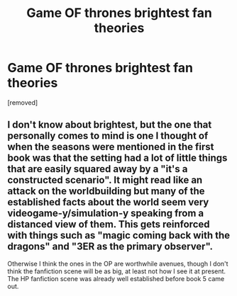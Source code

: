 #+TITLE: Game OF thrones brightest fan theories

* Game OF thrones brightest fan theories
:PROPERTIES:
:Author: hoja_nasredin
:Score: 0
:DateUnix: 1558716015.0
:DateShort: 2019-May-24
:END:
[removed]


** I don't know about brightest, but the one that personally comes to mind is one I thought of when the seasons were mentioned in the first book was that the setting had a lot of little things that are easily squared away by a "it's a constructed scenario". It might read like an attack on the worldbuilding but many of the established facts about the world seem very videogame-y/simulation-y speaking from a distanced view of them. This gets reinforced with things such as "magic coming back with the dragons" and "3ER as the primary observer".

Otherwise I think the ones in the OP are worthwhile avenues, though I don't think the fanfiction scene will be as big, at least not how I see it at present. The HP fanfiction scene was already well established before book 5 came out.
:PROPERTIES:
:Author: Revlar
:Score: 2
:DateUnix: 1558718116.0
:DateShort: 2019-May-24
:END:
